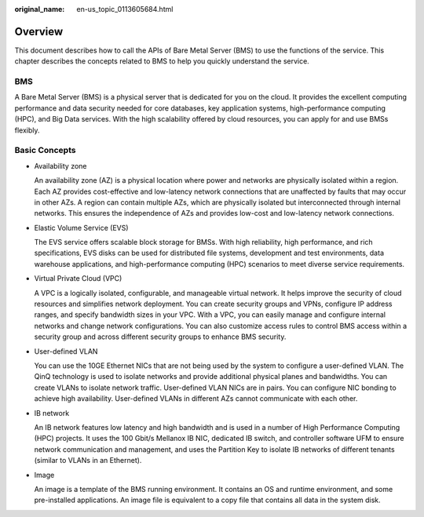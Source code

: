 :original_name: en-us_topic_0113605684.html

.. _en-us_topic_0113605684:

Overview
========

This document describes how to call the APIs of Bare Metal Server (BMS) to use the functions of the service. This chapter describes the concepts related to BMS to help you quickly understand the service.

BMS
---

A Bare Metal Server (BMS) is a physical server that is dedicated for you on the cloud. It provides the excellent computing performance and data security needed for core databases, key application systems, high-performance computing (HPC), and Big Data services. With the high scalability offered by cloud resources, you can apply for and use BMSs flexibly.

Basic Concepts
--------------

-  Availability zone

   An availability zone (AZ) is a physical location where power and networks are physically isolated within a region. Each AZ provides cost-effective and low-latency network connections that are unaffected by faults that may occur in other AZs. A region can contain multiple AZs, which are physically isolated but interconnected through internal networks. This ensures the independence of AZs and provides low-cost and low-latency network connections.

-  Elastic Volume Service (EVS)

   The EVS service offers scalable block storage for BMSs. With high reliability, high performance, and rich specifications, EVS disks can be used for distributed file systems, development and test environments, data warehouse applications, and high-performance computing (HPC) scenarios to meet diverse service requirements.

-  Virtual Private Cloud (VPC)

   A VPC is a logically isolated, configurable, and manageable virtual network. It helps improve the security of cloud resources and simplifies network deployment. You can create security groups and VPNs, configure IP address ranges, and specify bandwidth sizes in your VPC. With a VPC, you can easily manage and configure internal networks and change network configurations. You can also customize access rules to control BMS access within a security group and across different security groups to enhance BMS security.

-  User-defined VLAN

   You can use the 10GE Ethernet NICs that are not being used by the system to configure a user-defined VLAN. The QinQ technology is used to isolate networks and provide additional physical planes and bandwidths. You can create VLANs to isolate network traffic. User-defined VLAN NICs are in pairs. You can configure NIC bonding to achieve high availability. User-defined VLANs in different AZs cannot communicate with each other.

-  IB network

   An IB network features low latency and high bandwidth and is used in a number of High Performance Computing (HPC) projects. It uses the 100 Gbit/s Mellanox IB NIC, dedicated IB switch, and controller software UFM to ensure network communication and management, and uses the Partition Key to isolate IB networks of different tenants (similar to VLANs in an Ethernet).

-  Image

   An image is a template of the BMS running environment. It contains an OS and runtime environment, and some pre-installed applications. An image file is equivalent to a copy file that contains all data in the system disk.
